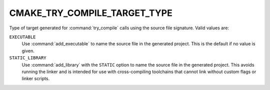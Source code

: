 CMAKE_TRY_COMPILE_TARGET_TYPE
-----------------------------

Type of target generated for :command:`try_compile` calls using the
source file signature.  Valid values are:

``EXECUTABLE``
  Use :command:`add_executable` to name the source file in the
  generated project.  This is the default if no value is given.

``STATIC_LIBRARY``
  Use :command:`add_library` with the ``STATIC`` option to name the
  source file in the generated project.  This avoids running the
  linker and is intended for use with cross-compiling toolchains
  that cannot link without custom flags or linker scripts.
